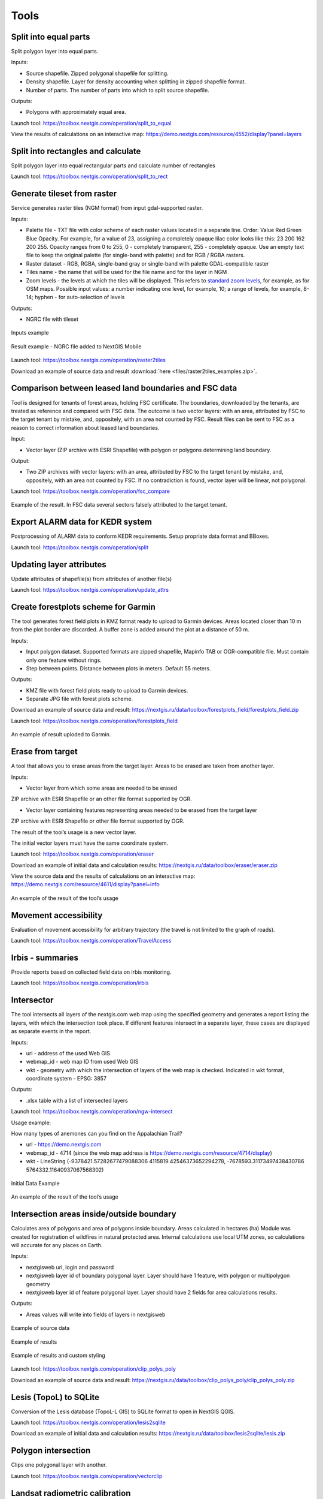 .. sectionauthor:: Maxim Dubinin <maxim.dubinin@nextgis.com>
.. NextGIS Toolbox TOC

.. _toolbox_intro:

Tools
=====

.. _toolbox_launch_conditions:

.. _toolbox_split_to_equal:

Split into equal parts
----------------------

Split polygon layer into equal parts.

Inputs:

* Source shapefile. Zipped polygonal shapefile for splitting.
* Density shapefile. Layer for density accounting  when splitting in zipped shapefile format.
* Number of parts. The number of parts into which to split source shapefile.

Outputs:

* Polygons with approximately equal area.

Launch tool: https://toolbox.nextgis.com/operation/split_to_equal

View the results of calculations on an interactive map: https://demo.nextgis.com/resource/4552/display?panel=layers 


.. _toolbox_split_to_rect:

Split into rectangles and calculate
------------------

Split polygon layer into equal rectangular parts and calculate number of rectangles 

Launch tool: https://toolbox.nextgis.com/operation/split_to_rect


.. _toolbox_raster2tiles:
 
Generate tileset from raster
---------------------------------------------------
   
Service generates raster tiles (NGM format) from input gdal-supported raster.

Inputs:

*  Palette file - TXT file  with color scheme of each raster values  located in a separate line. Order: Value Red Green Blue Opacity. For example, for a value of 23, assigning a completely opaque lilac color looks like this: 23 200 162 200 255. Opacity ranges from 0 to 255, 0 - completely transparent, 255 - completely opaque.  Use an empty text file to keep the original palette (for single-band with palette) and for RGB / RGBA rasters.
*  Raster dataset - RGB, RGBA, single-band gray or single-band with palette GDAL-compatible raster
*  Tiles name - the name that will be used for the file name and for the layer in NGM
*  Zoom levels - the levels at which the tiles will be displayed. This refers to `standard zoom levels <https://wiki.openstreetmap.org/wiki/Zoom_levels>`_, for example, as for OSM maps. Possible input values: a number indicating one level, for example, 10; a range of levels, for example, 8-14; hyphen - for auto-selection of levels

Outputs:

*  NGRC file with tileset

.. figure:: _static/raster2tiles_input.png
   :align: center
   :width: 16cm
   
   Inputs example
   
.. figure:: _static/raster2tiles_output.png
   :align: center
   :width: 8cm
   
   Result example - NGRC file added to NextGIS Mobile

Launch tool: https://toolbox.nextgis.com/operation/raster2tiles

Download an example of source data and result :download:`here <files/raster2tiles_examples.zip>`.  


.. _toolbox_fsc_compare:
 
Comparison between leased land boundaries and FSC data
-------------------------------------------
   
Tool is designed for tenants of forest areas, holding FSC certificate. The boundaries, downloaded by the tenants, are treated as reference and compared with FSC data. The outcome is two vector layers: with an area, attributed by FSC to the target tenant by mistake, and, oppositely, with an area not counted by FSC. Result files can be sent to FSC as a reason to correct information about leased land boundaries.

Input:

*  Vector layer (ZIP archive with ESRI Shapefile) with polygon or polygons determining land boundary.

Output:

* Two ZIP archives with vector layers: with an area, attributed by FSC to the target tenant by mistake, and, oppositely, with an area not counted by FSC. If no contradiction is found, vector layer will be linear, not polygonal. 

Launch tool: https://toolbox.nextgis.com/operation/fsc_compare

.. figure:: _static/ fsc_compare.png
   :align: center
   :width: 16cm
   
   Example of the result. In FSC data several sectors falsely attributed to the target tenant.


.. _toolbox_split_alarm:

Export ALARM data for KEDR system
-----------------------

Postprocessing of ALARM data to conform KEDR requirements. Setup propriate data format and BBoxes. 

Launch tool: https://toolbox.nextgis.com/operation/split


.. _toolbox_update_attrs:

Updating layer attributes
--------------

Update attributes of shapefile(s) from attributes of another file(s)

Launch tool:  https://toolbox.nextgis.com/operation/update_attrs


.. _toolbox_forestplots_field:

Create forestplots scheme for Garmin
------------------------------------

The tool generates forest field plots in KMZ format ready to upload to Garmin devices. Areas located closer than 10 m from the plot border are discarded. A buffer zone is added around the plot at a distance of 50 m.

Inputs:

*  Input polygon dataset. Supported formats are zipped shapefile, Mapinfo TAB or OGR-compatible file. Must contain only one feature without rings.
*  Step between points. Distance between plots in meters. Default 55 meters.

Outputs:

* KMZ file with forest field plots ready to upload to Garmin devices.
* Separate JPG file with forest plots scheme.

Download an example of source data and result: https://nextgis.ru/data/toolbox/forestplots_field/forestplots_field.zip

Launch tool: https://toolbox.nextgis.com/operation/forestplots_field

.. figure:: _static/forest-circular-plots.jpg
   :align: center
   :width: 16cm

   An example of result uploded to Garmin. 


.. _toolbox_eraser:

Erase from target
-----------------

A tool that allows you to erase areas from the target layer. Areas to be erased are taken from another layer.

Inputs:

* Vector layer from which some areas are needed to be erased

ZIP archive with ESRI Shapefile or an other file format supported by OGR.

* Vector layer containing features representing areas needed to be erased from the target layer

ZIP archive with ESRI Shapefile or other file format supported by OGR.

The result of the tool’s usage is a new vector layer.

The initial vector layers must have the same coordinate system.

Launch tool: https://toolbox.nextgis.com/operation/eraser

Download an example of initial data and calculation results: https://nextgis.ru/data/toolbox/eraser/eraser.zip

View the source data and the results of calculations on an interactive map: https://demo.nextgis.com/resource/4611/display?panel=info


.. figure:: _static/eraser.png
   :align: center
   :width: 16cm

   An example of the result of the tool’s usage


.. _toolbox_travel_access:

Movement accessibility
------------

Evaluation of movement accessibility for arbitrary trajectory (the travel is not limited to the graph of roads). 

Launch tool: https://toolbox.nextgis.com/operation/TravelAccess


.. _toolbox_irbis:

Irbis - summaries
-----------------

Provide reports based on collected field data on irbis monitoring.

Launch tool:  https://toolbox.nextgis.com/operation/irbis


.. _toolbox_ngw_intersect:

Intersector
-----------

The tool intersects all layers of the nextgis.com web map using the specified geometry and generates a report listing the layers, with which the intersection took place. If different features intersect in a separate layer, these cases are displayed as separate events in the report.

Inputs:

*  url - address of the used Web GIS
*  webmap_id - web map ID from used Web GIS
*  wkt - geometry with which the intersection of layers of the web map is checked. Indicated in wkt format, coordinate system - EPSG: 3857

Outputs:

*  .xlsx table with a list of intersected layers

Launch tool: https://toolbox.nextgis.com/operation/ngw-intersect

Usage example:

How many types of anemones can you find on the Appalachian Trail?

*  url - https://demo.nextgis.com
*  webmap_id - 4714 (since the web map address is https://demo.nextgis.com/resource/4714/display)
*  wkt - LineString (-9378421.57282677479088306 4115819.42546373652294278, -7678593.31173497438430786 5764332.11640937067568302)	
 
.. figure:: _static/ngw_intersect_layers.png
   :align: center
   :width: 16cm
   
   Initial Data Example
   
.. figure:: _static/ngw_intersect_result.png
   :align: center
   :width: 16cm
   
   An example of the result of the tool’s usage 


.. _toolbox_clip_polys_poly:

Intersection areas inside/outside boundary
-------------------------------------------
   
Calculates area of polygons and area of polygons inside boundary. Areas calculated in hectares (ha)
Module was created for registration of wildfires in natural protected area. Internal calculations use local UTM zones, so calculations will accurate for any places on Earth.

Inputs:

*  nextgisweb url, login and password
*  nextgisweb layer id of boundary polygonal layer. Layer should have 1 feature, with polygon or multipolygon geometry
*  nextgisweb layer id of feature polygonal layer. Layer should have 2 fields for area calculations results.

Outputs:

*  Areas values will write into fields of layers in nextgisweb


.. figure:: _static/clip_polys_poly1.png
   :align: center
   :width: 16cm
   
   Example of source data
   
.. figure:: _static/clip_polys_poly2.png
   :align: center
   :width: 16cm
   
   Example of results
   
.. figure:: _static/clip_polys_poly.png
   :align: center
   :width: 16cm
   
   Example of results and custom styling

Launch tool: https://toolbox.nextgis.com/operation/clip_polys_poly

Download an example of source data and result: https://nextgis.ru/data/toolbox/clip_polys_poly/clip_polys_poly.zip


.. _toolbox_lesis2sqlite:

Lesis (TopoL) to SQLite
-----------------------

Conversion of the Lesis database (TopoL-L GIS) to SQLite format to open in NextGIS QGIS.

Launch tool: https://toolbox.nextgis.com/operation/lesis2sqlite

Download an example of initial data and calculation results: https://nextgis.ru/data/toolbox/lesis2sqlite/lesis.zip


.. _toolbox_vectorclip:

Polygon intersection
-----------------

Clips one polygonal layer with another.

Launch tool: https://toolbox.nextgis.com/operation/vectorclip


.. _toolbox_landsat_to_radiance:

Landsat radiometric calibration
-------------------------------
   
The tool converts the Landsat raw data into radiation intensity (ToA Radiance).

Inputs:

* Landsat band initial File

Processing level L1 file from the original Landsat data archive. The name can be anything. Data can be pre-trimmed, etc.

* Band number

The band number corresponding to the downloaded file. Usually a number, for ETM + it can also be 6_VCID_1 and 6_VCID_2

* Landsat Metadata File

Text file from the original Landsat data archive. Depending on the data type, it is a * MTL.txt or * .MTL file.

Outputs:

* The radiation intensity of the corresponding band in the GeoTIFF format

Radiometric calibration is necessary for time series analysis, calculation of derivative products (for example, index images).

Supported data:

* Landsat 8 (OLI, TIRS)

* Landsat 7 (ETM+)

* Landsat 5 (TM)

* Landsat 4 (TM)

Launch tool: https://toolbox.nextgis.com/operation/landsat_to_radiance

Download an example of source data and calculation results: https://nextgis.ru/data/toolbox/landsat_to_radiance/landsat_to_radiance.zip



.. _toolbox_ndi:

Normalized difference index
---------------------------
   
The tool calculates the normalized difference index for any two input images.

Inputs:

* First component of the difference index

Any GDAL-compatible raster

* Second component of the difference index

Any GDAL-compatible raster

Outputs:

* A raster with normalized difference index in GeoTiff format

The calculation is carried out according to the formula: (First image - Second image) / (First image + Second image). The pixel values of the resulting raster are in the range from -1 to 1
Before the calculation, both images are brought into a single spatial domain. The projection and spatial resolution of the first raster is used.

Examples of common normalized difference indices:

* NDVI - for vegetation assessment (the first raster - NIR, the second - RED) For Landsat 8 data: 5 and 4 bands.
* NDWI - for the detection of water bodies (the first raster - NIR, the second - SWIR). For Landsat 8 data: 5 and 6 bands.
* NDSI - for assessing the snow cover (the first raster - GREEN, the second - SWIR). For Landsat 8 data: 3 and 6 bands.

Launch tool: https://toolbox.nextgis.com/operation/ndi

Download an example of source data and calculation results: https://nextgis.ru/data/toolbox/ndi/ndi.zip


.. _toolbox_coord_recalc:

Recalculate coordinates
-------

Recalculates a set to the chosen spacial reference system. 

Launch tool: https://toolbox.nextgis.com/operation/coord_recalc


.. _toolbox_quadro:

Set of squares generator
------------------------

This tool creates a set of square grids (polygons) and a transect of their detour for a given territory.

Inputs:

* x0 - Longitude of the anchor point
* y0 - Latitude of the anchor point
* x1 - Longitude of the reference point
* y1 - Latitude of the reference point
* size1 - Number of cells on the first axis
* size2 - Number of cells on the second axis
* side - Cell generation side (right, left)
* base_interval - The size of a cell’s side, meters

Calculation algorithm: from the anchor point in the direction of the reference point a line is drawn with a length equal to size1 * base_interval. From this line, either to the right or left of it, a second line is laid out with the length of size2 * base_interval, meters. These two lines form a grid of squares.

The result of the process is a set of layers:

* rect1 - a grid of cells the size of size1 * size2 cells, the center of the first cell is at the anchor point
* rect2 - a grid of smaller cells the size of size1 * size2 cells (i.e. 4 times larger cells, each large cell is divided into 4 parts)
* line1 - bypass lines in the direction, which if perpendicular to the line represented by the anchor point and reference point
* line2 - bypass lines in the direction, which is parallel to the line represented by the anchor point and reference point
* centers - grid cell centers rect1

Launch tool: https://toolbox.nextgis.com/operation/quadro

Download sample results: https://nextgis.ru/data/toolbox/quadro/outputs.zip

View the results on an interactive map: https://demo.nextgis.com/resource/4582/display?panel=layers

.. figure:: _static/quadro.png
   :align: center
   :width: 16cm
   
An example of the results



.. _toolbox_prepare_raster:

Prepare raster
--------------
   
A tool that performs a per-band connection of a set of single-band rasters and crops the result using a vector mask.

Input:

* Initial raster data

The initial raster data can be presented in two forms:

1. Multi-band raster in GDAL-compatible format

2. ZIP archive with a set of single-baned GDAL-compatible rasters

* Vector layer, which is used as mask

ZIP archive with ESRI Shapefile or a other file format supported by OGR.

* “No data” value

The value that is marked as “No data”. Use the - symbol to use the default value.

* The name of the resulting raster

No file extension (e.g. ndvi, water). The extension will be automatically installed in .tif

If the input is an archive with single-band rasters, the tool first combines them into a multi-band raster. The order of the bands is determined by alphabetically sorting the names of the initial rasters in the archive. 
Then the multi-band raster (assembled from the archive or submitted immediately) is cropped with a vector mask.

The initial rasters and the vector mask can be in different coordinate systems before processing, all data is brought into a single spatial domain.

Launch tool: https://toolbox.nextgis.com/operation/prepare_raster

Download an example of initial data and calculation results: https://nextgis.ru/data/toolbox/prepare_raster/prepare_raster.zip

View the source data and calculation results on the interactive map: https://demo.nextgis.com/resource/4595/display?panel=info

.. figure:: _static/prepare_raster.png
   :align: center
   :width: 16cm

   An example of the result of the tool’s usage


.. _toolbox_ogrmerge:
 
Merge vector layers
-------------------
   
.. figure:: _static/ogrmerge.png
   :align: center
   :width: 16cm

   Initial and resulting data
   
The tool merges many vector layers into one.

Inputs:

* ZIP archive with .shp, .geojson, .gpkg, .tab files

Outputs:

* GeoPackage file with the result of the merge

The tool has no limit on the number of initial layers. The name of the source layer is not saved.

Launch tool: https://toolbox.nextgis.com/operation/ogrmerge

Download an example of initial data and calculation results: https://nextgis.ru/data/toolbox/ogrmerge/ogrmerge.zip


.. _toolbox_join_by_field:

Join layer and table by field
-----------------------------

The tool combines data from a table and a layer using a given field. The tool involves the use of two different join types: one-to-one - finds the first matching element of the table and attaches its attributes; one-to-many - connects all elements of the table for which the given field matches, the geometry of the feature is duplicated for each element.

Inputs:

* gis_url - address of the used Web GIS
* resource_id - layer ID to combine from the currently used Web GIS
* src - table name
* layer_field - the name of the field in the Web GIS layer
* csv_field - field name in the table
* join_type - type of join (1 - one-to-one, 0 - one-to-many)

Outputs:

*  layer in ESRI Shapefile format, which is in an archive (zip)

Launch tool: https://toolbox.nextgis.com/operation/join_by_field

Usage example:

.. figure:: _static/join_by_field.png
   :align: center
   :width: 16cm

Download sample results: https://nextgis.ru/data/toolbox/join_by_field/join_by_field.zip


.. _toolbox_intersect_layers:

Intersect layers
----------------

The tool intersects a polygonal layer with another vector layer (any type of geometry) and outputs the result as a set of CSV files.

Inputs:

*  Field name for CSV file. The name of the attribute column in the polygonal layer for resulting CSV files. If this field is blank, CSV file names will be generated automatically.
*  Polygonal shapefile. Polygonal layer in the ESRI Shapefile format (ZIP-archive), for the objects of which the fact of intersection (or non-intersection) with objects from another layer is defined.
*  Shapefile with intersecting layer. The vector layer with any geometries in the ESRI Shapefile format (ZIP-archive), containing objects intersecting with objects from the polygonal layer. The layer must be in the same coordinate system as the polygon layer.

Outputs:

*  Zipped CSV files, each of which describes one of the objects of the polygonal layer. If an object from a polygon layer has an intersection with an object from another layer, the CSV file will contain the coordinates of the center and the WKT description of the polygon.

Launch tool: https://toolbox.nextgis.com/operation/intersect_layers

Download an example of source data and result :download:`here <files/intersect_layer_example.zip>`.


.. _toolbox_grid:
 
Meter grid
----------
   
.. figure:: _static/grids-demo.png
   :align: center
   :width: 16cm

   Generated grid
   
The tool generates a grid within the boundaries of features of a vector layer. The grid size is set in meters. Features can be anywhere in the world.

Inputs:

*  A multipolygon layer with one or more features. It should be GeoPackage
*  Grid step in meters
*  Mode: points (points), rect (squares)
*  Algorithm for cropping the grid along the borders: all (leave all the squares in extent), touches (leave all the squares touching features), intersection (crop the squares along the borders of the features)

.. figure:: _static/grid-1000-rect-all.png
   :align: center
   :width: 16cm

   all
   
   
.. figure:: _static/grid-1000-rect-touches.png
   :align: center
   :width: 16cm

   touches
   
   
.. figure:: _static/grid-1000-rect-intersection.png
   :align: center
   :width: 16cm

   intersection
   
   
.. figure:: _static/grid-1000-point-all.png
   :align: center
   :width: 16cm

   all для точек
   
   
.. figure:: _static/grid-1000-point-intersection.png
   :align: center
   :width: 16cm

   touches и intersection для точек

   
.. figure:: _static/grid-planet.png
   :align: center
   :width: 16cm

   Generated grids for several polygons in different places of the globe
   

*  output geodata format - GeoJSON, ESRI Shape, Mapinfo TAB

Outputs:

* Geopackage


Launch tool: https://toolbox.nextgis.com/operation/grid


.. _toolbox_kmldae2footprints:

Projection (Dae, Collada) to Shapefile
--------------------------------------

The tool makes a projection of three-dimensional features on the earth's surface.

Inputs:

* Zip archive containing * .kmz and * .dae files
* *.kmz must contain the geolocation of * .dae models (coordinates of polygons in EPSG: 4326, units of measurement are metric)

Outputs:

*  A zip archive with Shapefile
*  In the resulting Shapefile for each model, the attributes “name” and “altitude” are added

You can submit several models, each of them gets a separate polygon.

Launch tool: https://toolbox.nextgis.com/operation/kmldae2footprints

Download an example of initial data and calculation results: https://nextgis.ru/data/toolbox/kmldae2footprints/kmldae2footprints.zip


.. _toolbox_change_attributes:

Change attributes in the layer group
------------------------------------

The tool changes the value of the target attribute for the selected features in the layer group in the specified Web GIS resource. Features are selected according to the set value of the selected field.

Inputs:

* Web GIS Address — The URL of your Web GIS (http(s): //***.nextgis.com)
* Login - The username of the user who has the permission to write data to the specified resource
* Password - Web GIS user password
* Resource Group Identifier - Web GIS Resource Identifier that contains layer groups
* Initial field - the name of the initial field used to search for features
* Initial value - The value of the field used to select features (identifier)
* Target field - The name of the target field, which values you want to change
* Target Value - The attribute value, which will be applied
* Start year - Starting date of the time range (optional parameter)
* End year - Ending date of the time range (optional parameter)

.. note::
    Start year and end year are optional parameters. These parameters allow you to limit the time range for the selected layers. To use these parameters, you must make sure that the time ranges are indicated in the names of the layers of the Web GIS resource. For example, in layer 1245_1246_rus_earl_v.1.0 1245 and 1246 the years are indicated. If these parameters are in use, you need to enter three or four digit values. Other parameters are **mandatory**.

Outputs:

*  A CSV file that contains data about the initial and target fields, the identifier value, the previous and new values ​​of the target field, as well as a list of hyperlinks to features that have been changed.

.. figure:: _static/result.PNG
   :align: center
   :width: 16cm

   An example of the result of the tool’s usage

Launch tool: https://toolbox.nextgis.com/operation/field_value_changer

Resource group example: https://demo.nextgis.com/resource/4793

Example of initial data:

* Web gis address = https://demo.nextgis.com
* Login = *****
* Password = *****
* Resource Group Id = 4793
* Initial field = fid
* Initial value = 1216
* Target field = fid2
* Target valuе = 1112
* Start Year = 1244
* End Year = 1300


.. _tropomi2geotiff:
 
TROPOMI to GeoTIFF
------------------
   
The tool converts TROPOMI nitrogen dioxide data to GeoTIFF format.

Inputs:

*  TROPOMI data file in NetCDF format obtained from https://s5phub.copernicus.eu/dhus/#/home. Product type: L2__NO2__, Timeliness: Offline. Example of a file’s name: S5P_OFFL_L2__NO2____20190901T091635_20190901T105804_09761_01_010302_20190907T113505.nc


Outputs:

*  GeoTIFF output image

Launch tool: https://toolbox.nextgis.com/operation/tropomi2geotiff

Download an example of initial data and calculation results: https://nextgis.ru/data/toolbox/tropomi2geotiff/tropomi2geotiff.zip

View an example result on an interactive map: https://demo.nextgis.com/resource/4698/display?panel=layers

.. figure:: _static/tropomi2geotiff.png
   :align: center
   :width: 16cm
   
The source scenes are supposed to be hosted on scihub.copernicus (https://scihub.copernicus.eu) in the future, but temporarily they are hosted on a copy of the Sentinel-5P Pre-Operations Hub web interface: https://s5phub.copernicus.eu/dhus/#/ home. Logins from scihub do not work, you need to use s5pguest / s5pguest. 


.. _toolbox_ai2geo:

Adobe Illustrator (*.ai) to geodata
-----------------------------------

The tool extracts vector data layers from an Adobe Illustrator (* .ai) file using an additional file in GeoTIFF format for georeference.

Inputs:

* An Adobe Illustrator file (with the .ai extension) that contains vector features 
* A GeoTIFF file (.geotiff or .tif extension) of PNG+PGW pair, on the basis of which the georeferencing of the extracted vector features will be performed. The same rasters should be used as a basemap in *.ai itself.

The tool works in the following way: geometries are extracted from the .ai file. For each geometry, its type (point, line or polygon) is determined, as well as the style with which it is drawn (line thickness, line color, fill color). Layers are created (according to the types of geometries) in which each feature will contain the resulting geometry and a style string in the “STYLE” field. In this case, the coordinates of the geometries are converted from local coordinates to spatial coordinates, based on the transmitted GeoTIFF file, which must contain the correct geospatial reference (it is implied, that the vector features in the .ai file were drawn “on top” of a similar image in Adobe Illustrator).

The result of the process is a ZIP archive containing a set of files in the ESRI Shapefile format according to the created layers.

Launch tool: https://toolbox.nextgis.com/operation/ai2geo

.. figure:: _static/ai2geo_before.png
   :align: center
   :width: 32cm
   
   Source vector data in .ai file

.. figure:: _static/ai2geo_after.png
   :align: center
   :width: 32cm
   
   The result of the tool’s usage: the resulting layers are loaded into QGIS and displayed on the background of the OSM basemap


.. _mt2report:
 
Create marine traffic report
----------------------------

This tool generates a table (format - CSV), which lists the ships entering given territory, the date and coordinates of their last location, as well as the number of times each ship entered a given territory for a certain period of time. It makes sense to use this tool, if you have already configured a service that updates data on ship locations in your Web GIS.

Inputs:

* name - Web GIS Name
* layer_id_border - zone resource ID
* layer_id_ships - ship data resource ID
* date - Start date

Calculation algorithm: Uploading layers of the boundary of the analysis zone and ship locations. Checking each location for intersection with the analysis zone; locations registered later than the specified starting date are also selected. Among the selected locations for each ship the last location and its coordinates, as well as the total number of locations are obtained. The information obtained for each ship is recorded in a table. 

The result of the process is a table in CSV format with information about all ships registered on a given territory later than the specified date, information about the last registered location and the number of registered locations within a given territory for a certain period of time.

Launch tool: https://toolbox.nextgis.com/operation/mt2report

View an example of initial data on an interactive map: https://demo.nextgis.com/resource/4693/display?panel=layers

.. figure:: _static/mt2report_map.png
   :align: center
   :width: 16cm
   
   Initial Data Example
   
.. figure:: _static/mt2report_table.png
   :align: center
   :width: 16cm
   
   An example of the result of the tool’s usage 



.. _toolbox_explication2poly:

Explication to a polygon
------------------------

The tool converts an explication report in correct format to a polygon. Explication report has to be an MS Excel file that contains data about direcions and distances between points. Directions should be presented in degrees and corresponds to magnetic azimuth.

.. figure:: _static/poly2explication-1.png
   :align: center
   :width: 16cm
   
   Example of a source xlx(x) file

Inputs:

* XLS(X) file - MS Excel file containing the explicaton report;
* Latitude of an anchor point. This value is specified in the coordinate system EPSG 4326. Use dot as a separator between the integer part and the fractional part;
* Longitude of an anchor point. This value is specified in the coordinate system EPSG 4326. Use dot as a separator between the integer part and the fractional part.

.. note::
    Due to inaccuracies in measuring angles and distances on the ground, the first point of the output polygon may be farther from the last one than on the ground. As a rule, the difference does not exceed 2-3 meters. 

Outputs:

*  Zipped polygonal shapefile

   Launch tool: https://toolbox.nextgis.com/operation/explication2poly
   
   Download an example of source data and result: https://nextgis.ru/data/toolbox/explication2poly/explication2poly.zip



.. _toolbox_centroid2attr:

Coordinates of center to attribute
----------------------------------
   
Calculate center point of polygons (PointOnSurface), add fields point_X, point_Y with coordinates of point guaranteed to intersect a polygon.

Inputs:

* Polygon layer

Outputs:

* ZIP with polygonal Shapefile with two fielda added: point_X, point_Y 
* QML style file

.. figure:: _static/point_on_surface.png
   :align: center
   :width: 16cm
   
   
.. figure:: _static/point_on_surface_attributes.png
   :align: center
   :width: 16cm
   
Download an example of source data and result: https://nextgis.ru/data/toolbox/centroid2attr/centroid2attr.zip

Launch tool: https://toolbox.nextgis.com/operation/centroid2attr


.. _toolbox_generalization:

Generalization of vector data
-----------------------------

Simplification of vector layer features to reduce data volume.

Inputs:

* A vector layer in ESRI Shape format, compressed(zip)
* import_snap - 
* iterations - 
* method - метод упрощения, один из: 'douglas', 'douglas_reduction', 'lang', 'reduction', 'reumann', 'boyle', 'sliding_averaging', 'distance_weighting', 'chaiken', 'hermite', 'snakes', 'displacement'.
* threshold - порог упрощения (вводится в метрах)
* look_ahead - 
* reduction - 
* slide - 
* angle_thresh - 
* alpha - 
* beta - 

The result of the process is a layer with simplified features (geometries).

Launch tool: https://toolbox.nextgis.com/operation/generalization

Download an example of source data and result: https://demo.nextgis.com/api/resource/4548/export?zipped=true&format=shp

View the result on an interactive map: https://demo.nextgis.com/resource/4108/display?panel=info

More on startup options: https://grasswiki.osgeo.org/wiki/V.generalize_tutorial



.. _toolbox_spatial_join:

Spatial Join (Join by location)
-----------------------------------------
   
Insert into layer 1 attribute from intersects feature in layer 2

Inputs:

* Vector layer 1
* Polygon layer 2
* Name of attibute in layer 2

Outputs:

* ZIP with Shapefile layer 1 with added attribute 
* QML style file

.. figure:: _static/spatial_join.png
   :align: center
   :width: 16cm
   
   Example of source data: cities and regions
   
.. figure:: _static/spatial_join_result.png
   :align: center
   :width: 16cm
   
   Example output: cities with added region name
   
Download an example of source data and result: https://nextgis.ru/data/toolbox/spatial_join/spatial_join.zip

Launch tool: https://toolbox.nextgis.com/operation/spatial_join



.. _toolbox_landsat_to_reflectance:

Landsat reflectance calculation
-------------------------------
   
The tool recalculates the ToA Radiance of Landsat data into reflectivity with the possibility of applying atmospheric corrections, using the DOS method.

Inputs:

* The file with the radiation intensity of one of the Landsat bands

The result of radiometric calibrations of the Landsat source data, for example, using the tool https://toolbox.nextgis.com/operation/landsat_to_radiance

* Band number

The band number corresponding to the downloaded file. Usually a number, for ETM + it can also be 6_VCID_1 and 6_VCID_2

* Landsat Metadata File

Text file from the original Landsat data archive. Depending on the data type, it is a * MTL.txt or * .MTL file

* Processing Result Type

0 for calculating the default albedo, 1 for applying atmospheric corrections using the DOS method

Outputs:

* Spectral albedo of the corresponding band in GeoTIFF format

Spectral albedo is the main type of information that should be used in the analysis of remote sensing data. It is best suited for time series analysis. The ability to apply atmospheric corrections also improves data quality.

Supported data:

* Landsat 8 (OLI, TIRS)

* Landsat 7 (ETM+)

* Landsat 5 (TM)

* Landsat 4 (TM)

Launch tool: https://toolbox.nextgis.com/operation/landsat_to_reflectance

Download an example of source data and calculation results: https://nextgis.ru/data/toolbox/landsat_to_reflectance/landsat_to_reflectance.zip



.. _toolbox_kptbatch_validator:

Check KPT (Cadastral register) batches 
------------------------------------
This tool validates cadastral register batches, sorts them and provides reports on files. Sorting helps to discern duplicates, declines and confirmations. If you select "Renaming", every file will have the cadastral number added to its name (*cadastral number* + '_' + *original file number*). Select "Zipping" to get an archive containing the sorted files and a CSV file of the report. If this option is disabled, the tool only returns CSV report file.

Inputs:

* ZIP file - zip archive containing KPT batch
* Rename - change file names in the archive
* Zipping - return archive with sorted files

.. note::
    Uploaded zip archive can have one of the following structures:
    1) archive has one folder containing KPT files;
    2) archive contains KPT files.
    The names of the archive and the folder within (if the first structure is used) must only contain plain latin characters. 

Outputs:

* CSV file of the report if "Zipping" is disabled;
* ZIP file containing sorted KPT files and a CSV report file if "Zipping" is enabled.

In the report the "Status" field can have one of three values: OK, Double, Declined. *OK* means that the file is verified, it has a cadastral number and the query response in it. *Double* means that the file with the same cadastral number has already been processed, so all the following files with the same number will me marked as doubles. The first file will have the OK status, all the other will be marked Double. If the "zipping" option is enabled, the archived files will be sorted the same way. *Declined* status is for the files that have a query returned negative or files that have no cadastral number in them.

In most cases, if "Zipping" is disabled, the "Renaming" option does not affect the output.

Launch tool: https://toolbox.nextgis.com/operation/kptbatch_validator


.. _toolbox_geocodetable:
 
Geocode a table
---------------
   
Add two coordinates for every address in the input table.

Inputs:

*  CSV file - input data in CSV format, first row is for field names. Encoding - UTF-8.
*  Address field name - name of the table field that contains addresses.
*  API key - Yandex.Geocoder service API key (JavaScript API and HTTP Geocoder), get one here: https://developer.tech.yandex.ru/services/. All limitations apply.

Outputs:

*  Input CSV file + two additional field containinf latitude and longitude for each address.

Launch tool: https://toolbox.nextgis.com/operation/geocodetable



.. _toolbox_temporal_split:

Create temporal cache
---------------------

The tool creates several layers from one. Each new layer is a selection of features for a period of time.

Inputs:

* gis_url - address of the used Web GIS
* resource_id - ID of the polyline layer used by Web GIS
* upper_field - date the feature disappeared
* lower_field - date the feature appeared
* year1_field - the start year of the interval
* year2_field - the end year of the interval
* Date Format - date format for dates
* The output format is GeoJSON, GPKG, CSV, ESRI Shapefile (the default value is ESRI Shapefile)
* Ignore errors - leave blank to stop completion if an empty range is found. Enter 1 to ignore errors

Outputs:

*  archive of layers, each of which is also in an archive (zip)

Launch tool: https://toolbox.nextgis.com/operation/temporal_split

Usage example:

Make a temporary cache from the layer of cities appearing and disappearing at a certain time.

* Web GIS URL - https://demo.nextgis.com
* Source Resource ID - 4719
* upper_field - upperdat
* lower_field - lwdate
* year1_field - YEAR1
* year2_field - YEAR2
* Date format - 
* Output format -
* Ignore Errors - 1

Download sample results: https://nextgis.ru/data/toolbox/toolbox_temporal_split/toolbox_temporal_split.zip



.. _toolbox_raster_calculator:

Raster calculator
-----------------

.. figure:: _static/raster_calculator.png
   :align: center
   :width: 16cm
   
   
A tool that implements raster arithmetics for multi-band rasters or groups of single-band rasters.

Inputs:

* Initial raster data

The initial raster data can be presented in two forms:

1. Multi-band raster in GDAL-compatible format

2. ZIP archive with a set of single-bandl GDAL-compatible rasters

Rasters in the archive can be stored in different coordinate systems, have different extents and cell sizes. When calculated, everything will be reduced to a single spatial domain.

* Expression.

Standard expression using the operators +, -, *, /,>, <, etc. If the initial data is in a ZIP archive, then the names of the source files in the expression should be used (for example, band4.tif / band5.tif, if the files have the corresponding names). The extension is part of the name. 
For a multi-band raster, use the band number with the & prefix (for example, & 4 / & 5). Bands are numerated starting at 1.

Examples of expressions:

Forest areas with a temperature of less than 30 degrees:

forest_mask.tif * (land_temperature.tif < 30)


EVI Index:

2.5 * (&5 - &4) / (&5 + 6.0*&4 - 7.5*&2 + 1.0)


* The name of the resulting raster

No file extension (e.g. ndvi, water). The extension will be automatically set to .tif

* X resolution

The width of each individual pixel in the resulting raster in the coordinate system units of the first raster from the set (eg 30). Use the - symbol to automatically select the pixel width

* Y resolution

The height of each individual pixel in the resulting raster in the coordinate system units of the first raster from the set (eg 30). Use the - symbol to automatically select the pixel height

* The extent of the resulting raster

Format: xmin, ymin, xmax, ymax. Example: 1000, 1000, 2500, 2500. Use - to automatically determine the extent. In this case, the intersection extent of all input rasters will be calculated

* Data Type for a New Raster

Available data types: Int32, Int16, Float64, UInt16, Byte, UInt32, Float32. Use - to automatically select the data type.

The result of the process is a single-band raster in the GeoTiff format, calculated according to the specified expression.

If the user sets one of the optional parameters (resolution along one of the axes or the extent), then first all the rasters involved in the expression are brought to the specified state, when the calculations are performed. In case of an automatic selection of spatial domain parameters the following logic is used:

1. The lowest spatial resolution among all source rasters is calculated. It is taken as an output.

2. All rasters are reprojected on the coordinate system of the first raster in the list.

3. The output extent is calculated as the extent of the intersections of all the initial rasters.



Launch tool: https://toolbox.nextgis.com/operation/raster_calculator

Download an example of initial data (multi-band raster, 11 bands, a fragment of the Landsat 8 scene): https://nextgis.ru/data/toolbox/raster_calculator/LC08_B1_B11.TIF

Download an example of initial data (archive with rasters, fragments of the Landsat 8 scene, available in the name expression: band2.tif, band3.tif, band4.tif, band5.tif, band3_cropped.tif): https://nextgis.ru/data/ toolbox / raster_calculator / LC08_20180530.zip

Download examples of calculation results:

* For example with the archive (NDVI calculation). Expression: (band5.tif - band4.tif) / (band5.tif + band4.tif). File: https://nextgis.ru/data/toolbox/raster_calculator/ndvi.tif

* For example with a multi-band raster (masking a section of a river). Expression: ((& 5 - & 4) / (& 5 + & 4)) <-0.12. File: https://nextgis.ru/data/toolbox/raster_calculator/water_mask.tif


View source data and calculation results on an interactive map: https://demo.nextgis.com/resource/4566/display?panel=info



.. _toolbox_convert:
 
Convert format of vector layer
-------------------------------------------

Convert vector layer to other file format.

Coordinate refrence system (CRS) is not changing.
If output format is ESRI Shapefile, encoding of attributes cast to UTF-8.

Input:

*  Vector layer file - GeoJSON, GPKG file, ZIP archive with ESRI Shapefile or any other vector file compatible with GDAL library.
*  Name of output format

Output:

* ZIP archive with vector layers

Launch tool: https://toolbox.nextgis.com/operation/convert



.. _toolbox_lines2polygons:

Temporal polygons from lines and points
---------------------------------------

The tool creates polygons that reflect the state of the area at a particular point in time. Polygons are formed from a set of polylines, each of which is characterized by the start and end dates of its existence. Attributes for polygons are assigned from a layer of points, which also has a time reference.

In addition, grouping of polygon identifiers by a given parameter is carried out by creating a separate field with an ID common to each group (its minimum value). The geometry of the polygons does not change.

Inputs:

*  gis_url - address of the used Web GIS
*  lines_id - ID of the polyline layer from the used Web GIS
*  points_id - ID of the layer with points from the used Web GIS
*  Requested year - the year for which you want to get a time slice
*  year_field - name of the field where the requested year will be written
*  Result field - a new field where the grouping results will be entered, that is, ID
*  Field with identifiers - a field with unique values in the polyline layer; IDs for grouping are borrowed from it 
*  Grouping field - the field by which polygons are grouped

Outputs:

*  a layer with polygons (shapefile) relevant for the given year

Launch tool: https://toolbox.nextgis.com/operation/lines2polygons

Usage example:

What are the borders of the European states for the 1000th year of n. e.?

*  gis_url - https://demo.nextgis.com
*  lines_id - 4702 (as the address of the layer with polylines https://demo.nextgis.com/resource/4702/feature/)
*  points_id - 4700 (since the address of the layer with points is https://demo.nextgis.com/resource/4700/feature/)
*  The requested year - 1000
*  year_field - Year
*  Result Field - Result
*  Field with identifiers - fid_europe 
*  Grouping field - linecomnt
 
.. figure:: _static/lines2polygons_lines_points_map.png
   :align: center
   :width: 16cm
   
   Sample input data. Layers of polylines and dots 
   
.. figure:: _static/lines2polygons_lines_table.png
   :align: center
   :width: 16cm
   
   Sample input data. Polyline Layer Attributes Table  
   
.. figure:: _static/lines2polygons_polygons_map_table.png
   :align: center
   :width: 16cm
   
   An example of the result of a tool    



.. _toolbox_poly2explication:

Polygon to explication (forestry)
------------------------------

Generating a report of explication of forest plots. Used to automatically obtain a table of lengths and azimuths from a polygon.

Inputs:

* Polygonal layer (forest plot) - a vector data set (plot boundaries) in the format supported by OGR. Shape-files are transferred in an archive, single-file sets - uncompressed. There should be only 1 feature on the layer
* Line layer (reference) - Vector data set (reference) in the format supported by OGR. Shape-files are transferred in an archive, single-file sets - uncompressed. There should be only 1 feature on the layer. If the reference section can not be filled out, the “Stub” can be used instead, which is a layer without features. A stub can be taken at https://nextgis.ru/data/toolbox/poly2explication/empty_line.geojson
* Type on angles to calculate. 0 - direction angles (azimuths); 1 - magnetic angles; 2 - true angles. Magnetic and true angles can be calculated only if source data (plot polygon and reference line) have correct CRS description. To calculate true angles data is reprojected to corresponding UTM zone. To calculate magnetic angles World Magnetic Model is used to calculate deviation. 
* Description of the binding method - free text
* Forestry number - integer

Outputs:

*  Excel report (xlsx)

Launch tool: https://toolbox.nextgis.com/operation/poly2explication

Download an example of initial data and calculation results: https://nextgis.ru/data/toolbox/poly2explication/poly2explication.zip

.. figure:: _static/poly2explication-1.png
   :align: center
   :width: 16cm
   
   An example of the result of the tool’s usage 
   


.. _toolbox_geometry_changer:

Change geometry for a group of layers
------------------------------------

The tool changes the geometry of features in a layer group of the Web GIS resource. The change is possible in 3 modes: Delete, Insert, Replace. In delete mode, the tool deletes the selected features. The selection is based on the specified values of a layer’s attribute field. In insert mode, the tool adds new features from the uploaded shp file, the structure of the file and the layer must match. Otherwise, the tool will not be able to add new features. 
In replacement mode, the tool replaces the geometry value for features from the uploaded shp file, the values of the specified attribute of which match with the attribute values of the Web GIS layer. The attribute name in the shp file and the Web GIS layer must match.

Inputs:

* Web GIS Address — The URL of your Web GIS (http (s): //***.nextgis.com)
* Login - The username of the user who has the permission to write data to the specified resource
* Password - Web GIS user password
* Resource Group Identifier - Web GIS Resource Identifier for a layer group
* Initial field - Name of the initial field used to search for features
* Mode - A type of mode, which changes the geometry of features. To delete features, select the Delete mode, to Add - insert, to Change - replace
* Initial value - The value of the field by which the features are selected. If you need to specify multiple values, use a comma to separate
* Start year - Starting date of the time range (optional parameter)
* End year - Ending date of the time range (optional parameter)
* SHP file - An ESRI Shapefile (zipped) that contains features. Required parameter in Add and Change modes

.. note::
    Start year and end year are optional parameters. These parameters allow you to limit the time range for the selected layers. To use these parameters, you must make sure that the time ranges are indicated in the names of the layers of the Web GIS resource. For example, in layer 1245_1246_rus_earl_v.1.0 1245 and 1246 the years are indicated. If these parameters are in use, you need to enter three or four digit values. Other parameters are **mandatory**.

Outputs:

*  A CSV file that contains data on the selected mode, the source field and its value, a list of hyperlinks to features that have been changed, in case of errors they will also be indicated in this file.

.. figure:: _static/geometry_changer.PNG
   :align: center
   :width: 16cm

   Launch tool: https://toolbox.nextgis.com/operation/geometry_changer


.. _toolbox_demInPoints:

Extract elevations from DEM
---------------------------

The extraction of elevations from DEM. Returns CSV with coordinates and altitude.

Inputs:

*  zip-compressed CSV - CSV table with coordinates of points. Delimiter should be comma. Corrdinates are floating values. Fieldnames should not have spaces.
*  Latitude - fieldname for Latitude column. Case-sensitive.
*  Longitude - fieldname for Lonitude column. Case-sensitive.
*  Elevation dataset - choose from: gmted, gebco, alos. GMTED2010 resolution- 7.5 sec (about 250 meters), GEBCO resolution - 15 sec (about 500 meters), ALOS World 3D - 30 meters. 

Outputs:

*  zip-compressed CSV-file with coordinates and elevation values for given points.


Launch tool: https://toolbox.nextgis.com/operation/demInPoints

Download an example of initial data and calculation results: https://nextgis.ru/data/toolbox/deminpoints/deminpoints.zip



.. _toolbox_hello:

Hello, World!
-----------------

Operation for **testing** purposes. Return greeting string for given name. 

Launch tool: https://toolbox.nextgis.com/operation/hello


.. _toolbox_forest_declaration:

Forest declaration in xml
-------------------------

This tool was developed for users of NextGIS Les app. It generates forest declaration in xml format, taking files, exported from NextGIS Les and toolbox's `"Convert forest declaration supplements from png to pdf" <https://toolbox.nextgis.com/operation/ForestPDF>`_, as a basis.

Each launch of the tool generates only one forest declaration.


Inputs:

*  Supplement 3 to the forest declaration - pdf file.
*  Digital signature for Supplement 3 - file with .sig extension.
*  Supplement 4 to the forest declaration - pdf file.
*  Digital signature for Supplement 4 - file with .sig extension.
*  Forest declaration - file in JSON format, exported from NextGIS Les app.

Outputs:

* xml file of forest declaration.

Launch tool: https://toolbox.nextgis.com/operation/ForestDeclaration

.. _toolbox_attach2resource:

Add photos to an existing NGW layer
-----------------------------------

Add a set of photos to an existing layer by identifiers (FID - feature ID).

Inputs:

*  photos.zip - a compressed set with photos. A zip file should contain a set of folders, each containing 1 or more images. Folder name should be equal to FID of a feature to add photos too. Folders with photos should not be subfolders, i.e. compressed file should contain numbered folders. See example below for reference.
*  Web GIS link - address of a destination Web GIS https://sandbox.nextgis.com
*  Login - administrator or other Web GIS user login. User must have writing access
*  Password - Password for the user above
*  layer_id - Layer resource ID to which attachments will be added

Outputs:

* Import report

Launch tool: https://toolbox.nextgis.com/operation/attach2resource

An example of source data: https://nextgis.ru/data/toolbox/attach2resource/attach2resource.zip

.. _toolbox_cadnums_to_geodata:

Batch Search by cadastral numbers
--------------------------------------

The tool creates a set of layers with the boundaries of cadastral objects, receiving as input a text file with a list of their numbers.
Requires access to `geoservices <https://geoservices.nextgis.com/settings/profile>`_. Auth via на my.nextgis.com (NextGIS ID)

Input:

* API-ключ из https://geoservices.nextgis.com/settings/profile (Settings -> Profile)
* Text file (*.txt) containing numbers of items. One cadastral number per string.

Output:

* Archive with geodata of cadastral objects

Launch tool: https://toolbox.nextgis.com/operation/cadnums_to_geodata

An example of source data and result: https://nextgis.ru/data/toolbox/cadnums_to_geodata/cadnums_to_geodata.zip



.. _toolbox_forest_pdf:

Convert forest declaration supplements from png to pdf
-----------------------------------------------------------

This tool converts single png file, as well as a set of png files, to pdf format. In the latter case all files will be merged into one pdf file. The tool will be helpful mostly for the users of NextGIS Les app. 


Input:

*  Supplement 3 to the forest declaration - one or more png files packed into ZIP archive. Supplement 3, exported from NextGIS Les, is ready for input as it is. However if you have several independent supplements exported from  NextGIS Les and all of them belong to the same declaration, than these ZIP archives should be packed together in one ZIP archive. The resulting ZIP archive with several ZIP archives inside is ready for the input
*  Supplement 4 to the forest declaration - same as supplement 3

Output:

* pdf file with supplements 3
* pdf file with supplements 4

Launch tool: https://toolbox.nextgis.com/operation/ForestPDF



.. _toolbox_joinreforma:

Combine OSM and Reforma
-----------------------
   
Combine building data from OpenStreetMap and Reforma to produce polygon layer with building outlines and all attributes from Reforma.


.. figure:: _static/joinreforma.png
   :align: center
   :width: 16cm
   
   Example of the result data.

Inputs:

* Polygon building layer from OSM, ZIP file.
* Point building data from Reforma, CSV file.

Outputs:

A compressed file containing:

* Polygon layer with building footprints successfuly matched with OSM data, ESRI Shapefile.
* Point layer with source points not matched with OSM data, ESRI Shapefile.
* Source data, CSV file.

Download an example of source data and result: https://nextgis.ru/data/toolbox/joinreforma/joinreforma.zip

Launch tool: https://toolbox.nextgis.com/operation/JoinReforma



.. _toolbox_update_vector_layer:

Update a Web GIS layer from a CSV
---------------------------------

Update an existing Web GIS layer with uploaded CSV file. It is possible to completely REPLACE or ADD data.
In ADD mode the tool adds features from a CSV to already existing features. In REPLACE mode the tool completely wipes already existing features first and then adds features from CSV.
Data structure in CSV and target layer should match. Feature coordinates in CSV should be in WGS84 (EPSG:4326). Fields for coordinates should be named lat and lon. If one or both of the coordinates are missing the feature will be skipped. If coordinates can't be parsed the tool will raise and error and tell the row number.
If the table contains dates, they must be written in `ISO <https://docs.python.org/3/library/datetime.html#datetime.datetime.isoformat>`_ format. For example - 2019-05-18T15:17:08.132263

Inputs:

* Web GIS address - Use https://*.nextgis.com notation.
* Login - Web GIS user login. User must have permissions to update the resource.
* Password - Web GIS user password
* Vector layer ID - Vector layer resource identifier.
* CSV file - Choose CSV file
* First line number - Line number where data starts. First line is the header with field names (optional).
* CSV separator - symbol used to separate values in CSV file (optional). Default is ;
* Mode - Use Add to add to the data and Replace to completely replace existing data.

.. note::
    First line number and Separator are optional. Default values are 1 and ;. First line number 1 means that CSV file will be read right from the beginning. Other parameters and mandatory.

Outputs:

* CSV report showing ID of the updated layer, selected mode, number of uploaded features and hyperlink to updated layer in Web GIS.

Troubleshooting

* Invalid type error - incorrect resource ID. Specify vector layer resource ID, not resource group containing the layer.
* Invalid type of the layer - incorrect layer type. Only vector layers can be used.
* Invalid operation mode - incorrect mode. You can only type in Replace or Add. Case-insensitive.
* Invalid geometry type - target layer geometry is not point. This tool works for points only.
* Invalid structure of the layer - data structures of CSV and target layer mismatch.

Launch tool: https://toolbox.nextgis.com/operation/update_vector_layer



.. _toolbox_exif2resource:

Photos with EXIF to NGW layer
-----------------------------

Convert a set of georeferenced photos with EXIF tags into NextGIS Web vector layer.

Input:

*  A set of photos as a ZIP file. No subfolders, no extra files - only photos.
*  Web GIS link, example: https://sandbox.nextgis.com
*  administrator or other Web GIS user login. User must have writing access
*  User password
*  Resource ID where layer will be created. Default is 0, layer will be created in the Main resource group.

Output:

* New vector layer where each photo is represented by point. The same photo is added as an attachment to this point.

Launch tool: https://toolbox.nextgis.com/operation/exif2resource

Download an example of source data: https://nextgis.ru/data/toolbox/exif2resource/exif2resource.zip

Result on the web map: https://demo.nextgis.com/resource/5950/display?panel=info



.. _toolbox_osm2mp:

Converter from OSM XML into MP
----------------------

Converts OSM XML data into MP (aka "polish" format). OSM XML can be obtained at data.nextgis.com 

Launch tool: https://toolbox.nextgis.com/operation/osm2mp



.. _toolbox_kml2geodata:
 
KML to geodata
--------------
   
Convert KML, KMZ to structured geodata (GeoJSON). This tool can work with attachments (photo) and can parse structured tables added to description of the KML feature.

Inputs:

* Input dataset in KML/KMZ format.
* NextGIS Drive ID or link (if you have access)
* Table fields. Comma-separated list of table field names to be extracted from the description.
* Check files presence. If checked, the result will contain only the files that are present in the archive.
* Ignore extended data. If checked, lc:attachment will be ignored.
* Keep Z coordinate. If checked, Z coordinate will be preserved and PointZ/LinestringZ etc geometries will be created.

Outputs:

* ZIP compressed GeoJSON with attachments if any.

Download an example of source data and result: https://nextgis.ru/data/toolbox/kml2geodata/kml2geodata.zip

Launch tool: https://toolbox.nextgis.com/operation/kml2geodata


.. figure:: _static/kml2geodata-src.png
   :align: center
   :width: 16cm
   
   Source data example. KML with attributes structured as the table in the description of a feature

.. figure:: _static/kml2geodata-res.png 
   :align: center
   :width: 16cm
   
   Result example. Data opened in QGIS after conversion with the tool



.. _toolbox_download_and_prepare_l8_s2:
 
Prepare satellite data and download the result
----------------------------------------------
   
The tool downloads source data, prepares Sentinel-2 data and provides link to download the result.

Inputs:

*  Scene identifier of Sentinel 2 (Level 1C and Level 2A). You can get ID via, e.g. https://earthexplorer.usgs.gov. While using EarthExplorer, for Sentinel data copy Vendor Product ID available in metadata of the scene. See also: Getting Sentinel ID `video <https://www.youtube.com/watch?v=GjZ_xdd5fQM>`_.
*  The vector mask, which will crop the image. The format is GeoJSON, ESRI Shape (in a zip archive) or any other OGR-compatible file
*  A list of bands. A comma separated list of numbers. The bands will be merged in the specified order, for example 2,3,4. Use - to load and merge all bands


Outputs:

*  GeoTIFF output image

Launch tool: https://toolbox.nextgis.com/operation/download_and_prepare_l8_s2

Download an example of initial data and calculation results: https://nextgis.ru/data/toolbox/download_and_prepare_l8_s2/download_and_prepare_l8_s2.zip

View the result on an interactive map: https://demo.nextgis.com/resource/4805/display?panel=layers

Examples of initial data:

*  Scene S2A_MSIL1C_20191109T072121_N0208_R006_T41VLD_20191109T084554
* Bands 4.3.2
*  File

```
{
"type": "FeatureCollection",
"name": "ekb",
"crs": { "type": "name", "properties": { "name": "urn:ogc:def:crs:OGC:1.3:CRS84" } },
"features": [
{ "type": "Feature", "properties": { }, "geometry": { "type": "Polygon", "coordinates": [ [ [ 60.46, 56.77 ], [ 60.7, 56.77 ], [ 60.7, 56.92 ], [ 60.46, 56.92 ], [ 60.46, 56.77 ] ] ] } }
]
}
```


.. _toolbox_les_remote_sensing:
 
Prepare satellite data and upload it to Web GIS
-----------------------------------------------
   
The tool allows you to get a Sentinel 2 scene by its ID, crop it by the input vector mask and upload it to Web GIS with automatically created style.

Inputs:

*  Scene identifier of Sentinel 2 (Level 1C and Level 2A). You can get ID via, e.g. https://earthexplorer.usgs.gov. While using EarthExplorer, for Sentinel data copy Vendor Product ID available in metadata of the scene. See also: Getting Sentinel ID `video <https://www.youtube.com/watch?v=GjZ_xdd5fQM>`_.
*  Vector mask to clip the scene. Possible formats - GeoJSON, ESRI Shape (in ZIP archive) or any other OGR-supported file. If you need the whole scene, just leave this field empty.
*  Output spatial resolution of the scene, in meters. Leave this field empty for original spatial resolution. If number is set, then all bands will be upscaled or downscaled to it using cubic interpolation. The example of interpolation is available `here <https://docs.nextgis.ru/_images/download_and_prepare_l8_s2.png>`_.
*  URL of Web GIS which will host processed scene.
*  Login for Web GIS which will host processed scene.
*  Password for Web GIS which will host processed scene.
*  Identifier of the parent Web GIS resource (folder) to which processed scene will be uploaded. Please specify the number corresponding to target resource, you can find it in address bar of the browser. For instance, corresponding number for resource “Examples” is 3880 since its address is  https://demo.nextgis.com/resource/3880
*  Use naming convention for Les – applicable only for NextGIS Лес users, please ignore. 

Outputs:

*  GeoTIFF of processed scene and its style uploaded to Web GIS.

Launch tool: https://toolbox.nextgis.com/operation/les_remote_sensing



.. _toolbox_dezhurcad:

Russian cadaster extracts to map
----------------------------------------------------------

Convert extracts from Russian Cadaster to webmap with one-direction sync. At next runs script detect changes in vector features and update or append new features. Features is no deleted. 


Input:

*  Russian Cadaster extract - one xml or zip
*  Web GIS link, example: https://sandbox.nextgis.com
*  administrator or other Web GIS user login. User must have writing access
*  User password
*  Resource group id for data. User must create group pnly before frist run

Output:

* Layers and web map.

Launch tool: https://toolbox.nextgis.com/operation/Dezhurcad



.. _toolbox_googlesheets2layer:

Google sheets to Web GIS
-------------------------

Tool creates and updates point vector layer in NextGIS Web using Google Sheets.
Table must contain 'lat and 'lon' fields and be accessible via shared link for reading.
Coordinate reference system - WGS84.

Input:

*  Web GIS link, example: https://sandbox.nextgis.com
*  Web GIS user login. User must have writing access
*  Web GIS User password
*  Vector layer ID to update. Use '0' to create new vector layer
*  Resource group id for data. Use only to create new layer, not to update of existing
*  Google Sheets ID (eg '1cKvjCMBZajaortAkdQqVwQ_06LuLm3bHyvybJgmAeQg') or URL. This link should be accessible for data reading.
*  Mode - ADD or REPLACE new/existing layer

Output:

* Created/updated layer in Web GIS

`Google Sheets sample <https://docs.google.com/spreadsheets/d/1cKvjCMBZajaortAkdQqVwQ_06LuLm3bHyvybJgmAeQg/edit?usp=sharing>`_

Launch tool: https://toolbox.nextgis.com/operation/Googlesheets2layer



.. _toolbox_polysimplifier:

Polygons topological simplifier
-------------------------------

This tool simplifies linear and polygonal geometries. Useful for simplifying administrative boundaries, vegetation, and other polygons that touch each other. This tool keeps topology, boundaries between features will not get gaps or overlaps.

Input:

* Linear or polygonal layer in GeoJSON
* Percentage of simplify - number of vertices to keep. Range 1 to 100. Use 90 for tesing. The **higher** the percentage - the **higher** the simplification.

Output:

* Simplified GeoJSON

Launch tool: https://toolbox.nextgis.com/operation/polysimplifier

Download an example of source data and result: https://nextgis.com/data/toolbox/polysimplifier/polysimplifier.zip



.. _toolbox_import_egrn:

EGRN data import
-------------

Convert official cadaster documents from EGRN into geodata package. Supports batch mode.

Supported formats: KPT (cadastral register): extract_cadastral_plan_territory_v01 and KPT_v10, KVZU (cadastral excerpt): KVZU_v07, ОКС: KVOKS_v03.


Inputs:

* Source file - XML file of the excerpt or ZIP archive containing a batch of excerpts. Subarchives are supported.
* Data format - output data format, GPKG, GeoJSON, ESRI Shapefile or MapInfo File. If left blank, GPKG will be used.
* Identifier - Name to be used in the names of output files. If empty, "converted" is used.
* Unite datasets - If a ZIP archive is converted, XML documents within it will be blocked by type (initial convert results will also be preserved). We do not recommend using it for MapInfo File format.
* Do not transform coordinates - Keeps the source coordinates without recalculating them in WGS84. Also does not check if the item is within region borders.
* Ignore objects without geometry - Skips entries in the XML documents that do not have geometry (coordinates)
* parse_reestr_extract - Sometimes excerpts have a special section ReestrExtract containing additional information, for ex. ownership. If the option is enabled, that data will be added to separate layers without geometry.

Outputs:

* ZIP archive containing converted files. 

Launch tool: https://toolbox.nextgis.com/operation/import_egrn

Download an example of source data and result: https://nextgis.ru/data/toolbox/import_egrn/import_egrn.zip



.. _toolbox_dem:

DEM data package
----------------
  
Generates elevation package.

Inputs:

* Elevation step. Integer value.
* Database. Choice from: ALOS, GMTED, GEBCO.
* Cropping boundary. Upload a compressed (zip) or uncompressed GeoJSON file (EPSG: 4326).

The result of the process is a set of layers:

* Elevation contours (isolines) with a given step
* Digital elevation model (30 m resolution, if the area is below 60 ° N, 250 m if above)
* Hillshading (same resolution as DEM)

Launch tool: https://toolbox.nextgis.com/operation/dem

Download sample results: https://demo.nextgis.com/api/resource/4548/export?zipped=true&format=shp

View the results on an interactive map: https://demo.nextgis.com/resource/4108/display?panel=info

.. figure:: _static/isolines_sample.png
   :align: center
   :width: 16cm
   
   Example of the output



.. _toolbox_ngw_copy_layer:
 
Duplicate nextgis.com vector layer
----------------------------------
   
.. figure:: _static/ngw_copy_layer.png
   :align: center
   :width: 16cm

   Initial and resulting data
   
The tool duplicates the structure of the nextgis.com vector layer into another directory or instance. Field names, field order, field types, aliases, and descriptions are copied. Metadata in the current version are not copied.

Inputs:

*  Two pairs of URLs, usernames and passwords, id of the initial layer and id of the new folder

Outputs:

* There is no output, the result is the creation of a layer in nextgis.com

Features: Suitable for layers created by NextGIS FormBuilder. Used in the process of layer replication. Data is not copied.

Launch tool: https://toolbox.nextgis.com/operation/ngw_copy_layer

Download an example of source data and calculation results: https://nextgis.ru/data/toolbox/ngw_copy_layer/ngw_copy_layer.zip


.. _toolbox_kpt2geo:
 
Convert EGRN KPT to geodata
---------------------------
   
.. figure:: _static/kpt2geo.png
   :align: center
   :width: 16cm

   Initial and resulting data
   
The tool converts one or several Rosreestr KPT from XML format into a convenient geodata format with a GIS project.

Inputs:

*  Zip archive with zip archives of Rosreestr downloads (archive of archives with the name format Response-80-105152635.zip)
*  Output geodata format - GeoJSON, ESRI Shape, Mapinfo TAB

Outputs:

* zip archive with the QGIS project and geodata

The archive contains directories: a geodata directory in the local coordinate system (msk), a geodata directory in EPSG: 4326 (wgs) and a project for QGIS with data in EPSG: 4326 with the design.

A description of the layers is given at https://data.nextgis.com/en/cadastre/#region-layers

Launch tool: https://toolbox.nextgis.com/operation/pkk_kpt

Download an example of initial data and calculation results: https://nextgis.ru/data/toolbox/kpt2geo/kpt2geo.zip


.. _toolbox_last_img:
 
Last GEE imagery
----------------
   
The tool requests an image’s metadata of the user-specified Google Earth Engine image collection (images are analyzed within a fixed area), starting from a given date.

Inputs:

*  The name of the collection in GEE format (for example, LANDSAT / LC08 / C01 / T1_SR)
*  Start date: collection images created earlier than this date are ignored. Metadata is returned from images created later than the date. Date format: YYYY-MM-DD
*  The archive (zip) of the GEE access file can usually be found in the user's home directory (.config / earthengine / credentials)

Outputs:

*  Metadata for requested images
*  The output data format is JSON (packed in zip)

Launch tool: https://toolbox.nextgis.com/operation/last_img



.. _toolbox_osmclip_bbox:

Clip PBF file by bbox
---------------------

The tool downloads PBF (openstreetmap format - https://wiki.openstreetmap.org/wiki/RU:PBF_Format) and crops it along the Bounding Box (bbox) border. 

Inputs:

*  The url where the pbf file is located. Example - https://download.geofabrik.de/europe/malta-latest.osm.pbf (Malta, 4 Mb)
*  Bounding Box in CSV format. Example - 14.5013,35.887,14.5066,35.899 (coordinates of the lower left and upper right corner of the frame). The bbox line can be taken here - https://boundingbox.klokantech.com/ 
 
Outputs:

*  Bounding Box cropped pbf file

Launch tool: https://toolbox.nextgis.com/operation/osmclip_bbox


.. _toolbox_gee_classifier:

Satellite imagery classification based on Google Earth Engine
------------------------------------------------------------

The tool provides a user-friendly interface to classify satellite data in Google Earth Engine. The result are classified raster and quality report.

Inputs:

*  Google Authentication File is zipped credentials.
*  Area of interest is file in polygonal GeoJSON format with WGS 84 coordinate system . Classification will be carried out within the specified polygon.
*  Training polygons is polygonal GeoJSON file with WGS 84 coordinate system. Polygons should be located within the area of interest and have attributes with defined class information. Training polygons are produced by manual interpretation of user-selected objects, for example, water surface, asphalt pavement, forested area, etc.
*  Field name with type is the attribute name in the training polygons with class number. Numbers should start with 0: 0,1,2,3 ... For example, a water body can be assigned a value of 0, a forested area - 1, etc.
*  Validation polygons  is polygonal GeoJSON file with  WGS 84 coordinate system. Similar to training polygons, but should not coincide with them spatially.
*  Field name with type is the attribute name in the validation polygons with class number. Numbers should start with 0: 0,1,2,3
*  Satellite imagery collection. Available options are modis; sentinel2; landsat8; landsat7; landsat5; landsat4. Use a hyphen for the default (Landsat8) .
*  Start date is initial date of image selection. Date format is YYY-MM-DD, e.g 2019-08-01.
*  End date is final date of image selection. Date format is YYY-MM-DD, e.g 2019-08-30.
*  Band categories is a comma-separated list of all needed band categories. Available options are optical, nir, swir, ndvi.  Use a hyphen for the default (optical, nir, ndvi). These band types will be used to classify .
*  Time aggregation metrics is comma-separated list of required metrics . Available options are median, mean, min, max, stdev, q25, q75. Use a hyphen for the default (median). Classification is carried out by composite images.
*  Classification algorithm . Available options are RF, CART, SVM, NB. Use a hyphen for the default (CART). RF – Random Forest, CART – Classification And Regression Tree, SVM – Support Vector Machine, NB – Naïve Bayes.
*  Algorithm hyperparameters  is a comma-separated list of algorithm hyperparameters . The number of parameters should match the algorithm . The parameters are read according to the sequence below. Use a hyphen for the default.
Random Forest:

#.	Number of trees. Default 10.
#.	Variables per split. Default the variables number square root will be used.
#.	Minimum sample size for end node (min leaf population). Default 1.
#.	The proportion of the data used to build each tree (bag fraction). Default 0.5.
#.	Maximum number of nodes for each tree (max nodes). Default, the number is not limited .
#.	Seed is any number to reproduce the classification. Default 0.

Classification And Regression Tree:

#.	Maximum number of nodes for each tree (max nodes). Default, the number is not limited.
#.	Minimum sample size for end node (min leaf population). Default 1.

Для Support Vector Machine:

#.	Kernel type. Available values are linear, poly, rbf, sigmoid, precomputed. Default rbf (radial basis function kernel).
#.	Gamma. Default 0.5.
#.	Cost. Default 10.

Naïve Bayes does not require hyperparameters.

Outputs:

*  classified raster and quality report saved on the user's Google Drive .


**How to get Google Earth Engine credentials:**

*  First you have to register with the `Google Earth Engine <https://earthengine.google.com>`_. Registration approval may take some time. If the registration was successful, you will receive a email “Welcome to Google Earth Engine!” to your mailbox in the google.com domain.
*  The authentication file is obtained through a Python API request to the Google server. To do this, you need to install `Miniconda <https://docs.conda.io/en/latest/miniconda.html>`_ on the user's computer.
*  Once installed, run the Anaconda Prompt (miniconda3). In the command line that appears, activate the conda package with the following command (you must specify the path to the file corresponding to your computer):

.. code-block:: python

   %UserProfile%\miniconda3\condabin\activate

And then check the activation by calling the command

.. code-block:: python

   conda --help

*  Create a virtual environment for the Earth Engine API:

.. code-block:: python

   conda create --name ee

after running this command you will be requested to confirm the creation of the environment, press [y]

*  Activate the created environment :

.. code-block:: python

   conda activate ee

*  Make sure the command line now starts with (ee). Install the API:

.. code-block:: python

   conda install -c conda-forge earthengine-api

you will be requested to confirm the installation of the API and dependent objects.

*  To authenticate, run the command

.. code-block:: python

   earthengine authenticate

and follow the instructions that appear. A URL will be generated where you can get the authorization code. Copy the code to the command line and run as a command. After that, the credentials file will be created in the% UserProfile% /. Config / earthengine directory.


Launch tool: https://toolbox.nextgis.com/operation/gee_classifier                     
   

